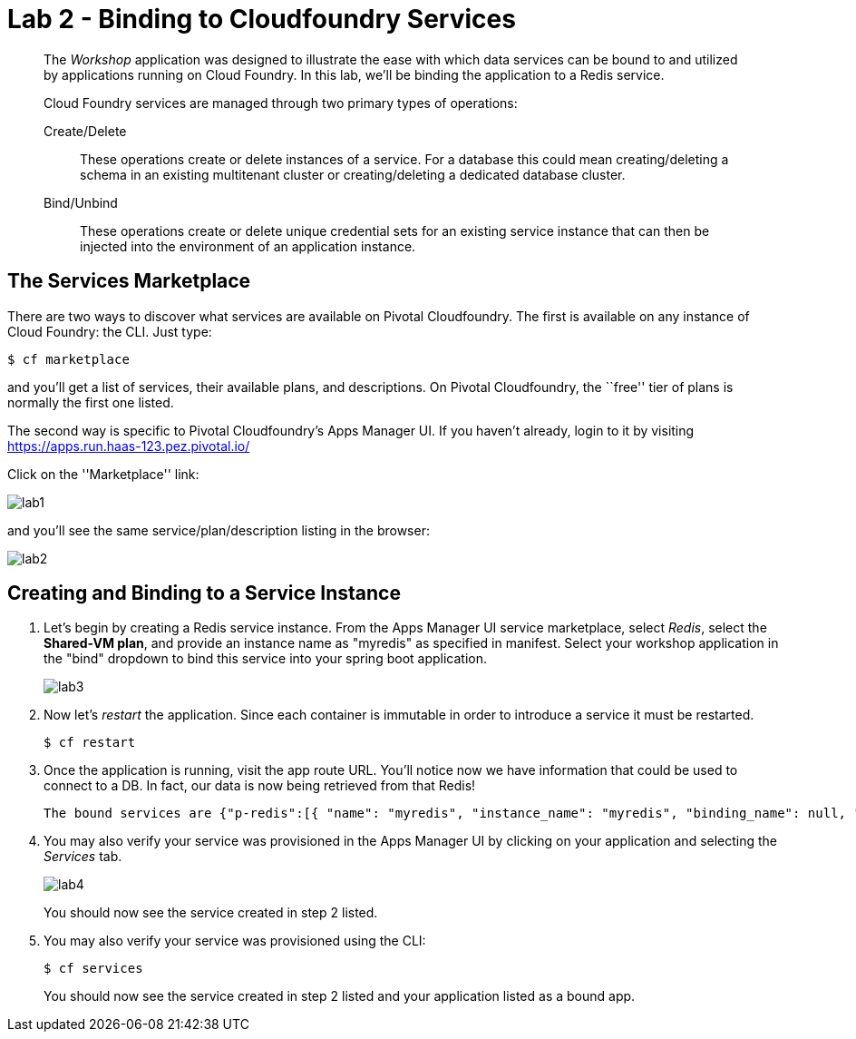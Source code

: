 = Lab 2 - Binding to Cloudfoundry Services

[abstract]
--
The _Workshop_ application was designed to illustrate the ease with which data services can be bound to and utilized by applications running on Cloud Foundry.
In this lab, we'll be binding the application to a Redis service.

Cloud Foundry services are managed through two primary types of operations:

Create/Delete:: These operations create or delete instances of a service.
For a database this could mean creating/deleting a schema in an existing multitenant cluster or creating/deleting a dedicated database cluster.
Bind/Unbind:: These operations create or delete unique credential sets for an existing service instance that can then be injected into the environment of an application instance.
--

//== A Bit of Review
//
//We will use a separate spring boot application which requires Redis server. Make sure to change to the _cf-spring-boot-redis_ sample application directory.  For this lab we will be using the Java application.  Deploy the application:
//
//----
//$ cf push
//----
//
//After the application deploys and starts, visit the application in your browser by hitting the route that was generated by the CLI.  Currently, this data is being retrieved from an in-memory HSQL database running within the JVM.  Let's change that.
//
//image::lab.png[]

== The Services Marketplace

There are two ways to discover what services are available on Pivotal Cloudfoundry.
The first is available on any instance of Cloud Foundry: the CLI. Just type:

----
$ cf marketplace
----

and you'll get a list of services, their available plans, and descriptions. On Pivotal Cloudfoundry, the ``free'' tier of plans is normally the first one listed.

The second way is specific to Pivotal Cloudfoundry's Apps Manager UI.
If you haven't already, login to it by visiting https://apps.run.haas-123.pez.pivotal.io/

Click on the ''Marketplace'' link:

image::lab1.png[]

and you'll see the same service/plan/description listing in the browser:

image::lab2.png[]

== Creating and Binding to a Service Instance

. Let's begin by creating a Redis service instance.
From the Apps Manager UI service marketplace, select _Redis_, select the *Shared-VM plan*, and provide an instance name as "myredis" as specified in manifest.
Select your workshop application in the "bind" dropdown to bind this service into your spring boot application.
+
image::lab3.png[]


. Now let's _restart_ the application.  Since each container is immutable in order to introduce a service it must be restarted.
+
----
$ cf restart
----

. Once the application is running, visit the app route URL.  You'll notice now we have information that could be used to connect to a DB.
In fact, our data is now being retrieved from that Redis!
+

----
The bound services are {"p-redis":[{ "name": "myredis", "instance_name": "myredis", "binding_name": null, "credentials": { "host": "10.195.4.12", "password": "ec669a32-9aa3-4331-8223-0979d8615c9e", "port": 38618 }, "syslog_drain_url": null, "volume_mounts": [ ], "label": "p-redis", "provider": null, "plan": "shared-vm", "tags": [ "pivotal", "redis" ] }]}
----

. You may also verify your service was provisioned in the Apps Manager UI by clicking on your application and selecting the _Services_ tab.
+
image::lab4.png[]
+
You should now see the service created in step 2 listed.

. You may also verify your service was provisioned using the CLI:
+
----
$ cf services
----
+
You should now see the service created in step 2 listed and your application listed as a bound app.

